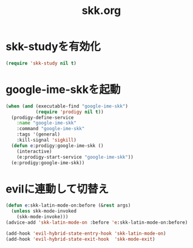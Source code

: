 #+TITLE: skk.org
#+STARTUP: overview

* skk-studyを有効化
  #+BEGIN_SRC emacs-lisp
    (require 'skk-study nil t)
  #+END_SRC

* google-ime-skkを起動
  #+BEGIN_SRC emacs-lisp
    (when (and (executable-find "google-ime-skk")
               (require 'prodigy nil t))
      (prodigy-define-service
        :name "google-ime-skk"
        :command "google-ime-skk"
        :tags '(general)
        :kill-signal 'sigkill)
      (defun e:prodigy:google-ime-skk ()
        (interactive)
        (e:prodigy-start-service "google-ime-skk"))
      (e:prodigy:google-ime-skk))
  #+END_SRC

* evilに連動して切替え
  #+BEGIN_SRC emacs-lisp
    (defun e:skk-latin-mode-on:before (&rest args)
      (unless skk-mode-invoked
        (skk-mode-invoke)))
    (advice-add 'skk-latin-mode-on :before 'e:skk-latin-mode-on:before)

    (add-hook 'evil-hybrid-state-entry-hook 'skk-latin-mode-on)
    (add-hook 'evil-hybrid-state-exit-hook  'skk-mode-exit)
  #+END_SRC
